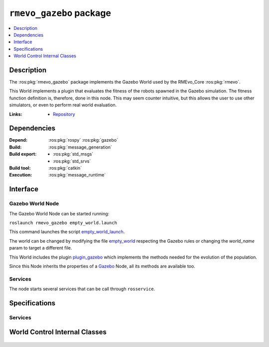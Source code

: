 .. ros:package:: rmevo_gazebo

``rmevo_gazebo`` package
************************

.. contents::
  :local:
  :depth: 1

***********
Description
***********

The :ros:pkg:`rmevo_gazebo` package implements the Gazebo World used by the RMEvo_Core :ros:pkg:`rmevo`.

This World implements a plugin that evaluates the fitness of the robots spawned in the Gazebo simulation.
The fitness function definition is, therefore, done in this node. This may seem counter intuitive, but this
allows the user to use other simulators, or even to perform real world evaluation.

:Links: * `Repository <https://github.com/aslab/rmevo>`_

************
Dependencies
************

:Depend: :ros:pkg:`rospy`
          :ros:pkg:`gazebo`

:Build: :ros:pkg:`message_generation`

:Build export: * :ros:pkg:`std_msgs`
                  * :ros:pkg:`std_srvs`

:Build tool: :ros:pkg:`catkin`

:Execution: :ros:pkg:`message_runtime`

*********
Interface
*********

Gazebo World Node
-----------------

The Gazebo World Node can be started running:

``roslaunch rmevo_gazebo empty_world.launch``

This command launches the script `empty_world_launch`_.

The world can be changed by modifying the file `empty_world`_ respecting the Gazebo rules
or changing the `world_name` param to target a different file.

This World includes the plugin `plugin_gazebo`_ which implements the methods needed for the evolution
of the population.

Since this Node inherits the properties of a `Gazebo`_ Node, all its methods are available too.

.. _empty_world_launch: ../../../../src/rmevo_gazebo/launch/empty_world.launch
.. _empty_world: ../../../../src/rmevo_gazebo/world/empty_world.world

.. _plugin_gazebo: ../../../../src/rmevo_gazebo/plugins/world_control.cc

.. _Gazebo : http://wiki.ros.org/gazebo_ros

Services
--------

The node starts several services that can be call through ``rosservice``.


.. function:: /worldcontrol/evaluate_fitness

  :Service description: :ros:srv:`~rmevo_gazebo/FitnessEvaluation`

  Calls the internal method :meth:`~gazebo::WorldControl.evaluateFitness()`, which evaluates the fitness of the given
  using the defined method (by default uses :meth:`~~gazebo::WorldControl.count_entity_children()`).
 
.. function:: /worldcontrol/pause_simulation_service

  :Service description: :ros:srv:`~std_srvs/Empty`

  Calls the internal method :meth:`~gazebo::WorldControl.pauseSimulation`, which pauses the simulation.

**************
Specifications
**************

Services
--------

.. ros:service:: FitnessEvaluation

  :req_param robot_id: Id of the targeted robot
  :req_paramtype robot_id: :ros:msg:`string`
  :resp_param success: Whether the evaluation succed or not
  :resp_paramtype success: :ros:msg:`bool`
  :resp_param status_message: Complementary information about the status of the evaluation.
  :resp_paramtype status_message: :ros:msg:`string`
  :resp_param robot_fitness: Fitness value calculated for the targeted robot
  :resp_paramtype robot_fitness: :ros:msg:`float32`

*******************************
World Control Internal Classes
*******************************

  .. doxygenclass:: gazebo::WorldControl
    :members: